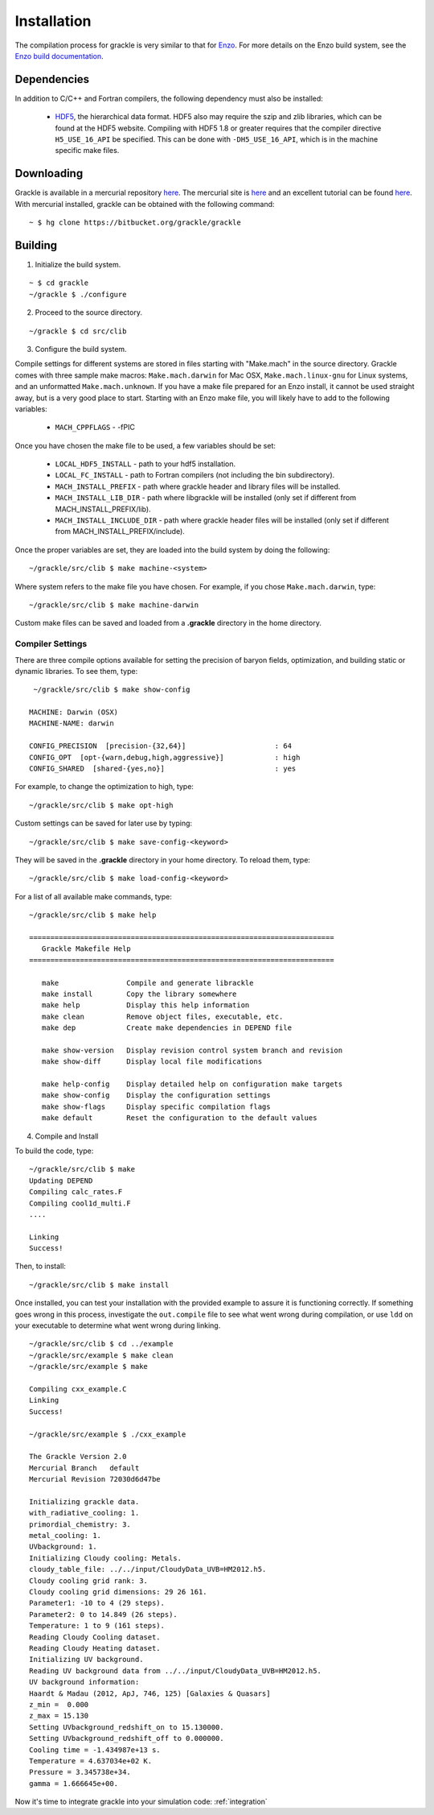 .. _obtaining_and_building_enzo:

Installation
============

The compilation process for grackle is very similar to that for 
`Enzo <http://enzo-project.org>`_.  For more details on the Enzo build 
system, see the `Enzo build documentation 
<https://enzo.readthedocs.org/en/latest/tutorials/building_enzo.html>`_.  

Dependencies
------------

In addition to C/C++ and Fortran compilers, the following dependency must 
also be installed:

   * `HDF5 <http://www.hdfgroup.org/HDF5/>`_, the hierarchical data format.
     HDF5 also may require the szip and zlib libraries, which can be
     found at the HDF5 website.  Compiling with HDF5 1.8 or greater
     requires that the compiler directive ``H5_USE_16_API`` be specified.
     This can be done with ``-DH5_USE_16_API``, which is in the machine 
     specific make files.

Downloading
-----------

Grackle is available in a mercurial repository 
`here <https://bitbucket.org/brittonsmith/grackle>`_.  The mercurial site 
is `here <http://mercurial.selenic.com/>`_ and an excellent tutorial can be 
found `here <http://hginit.com/>`_.  With mercurial 
installed, grackle can be obtained with the following command:

.. highlight:: none

::

    ~ $ hg clone https://bitbucket.org/grackle/grackle

Building
--------

1. Initialize the build system.

.. highlight:: none

::

    ~ $ cd grackle
    ~/grackle $ ./configure

2. Proceed to the source directory.

.. highlight:: none

::

    ~/grackle $ cd src/clib

3. Configure the build system.

Compile settings for different systems are stored in files starting with 
"Make.mach" in the source directory.  Grackle comes with three sample make 
macros: ``Make.mach.darwin`` for Mac OSX, ``Make.mach.linux-gnu`` for 
Linux systems, and an unformatted ``Make.mach.unknown``.  If you have a make 
file prepared for an Enzo install, it cannot be used straight away, but is a 
very good place to start.  Starting with an Enzo make file, you will likely 
have to add to the following variables:

    * ``MACH_CPPFLAGS`` - -fPIC

Once you have chosen the make file to be used, a few variables should be set:

    * ``LOCAL_HDF5_INSTALL`` - path to your hdf5 installation.  

    * ``LOCAL_FC_INSTALL`` - path to Fortran compilers (not including the bin subdirectory).

    * ``MACH_INSTALL_PREFIX`` - path where grackle header and library files will be installed.

    * ``MACH_INSTALL_LIB_DIR`` - path where libgrackle will be installed (only set if different from MACH_INSTALL_PREFIX/lib).

    * ``MACH_INSTALL_INCLUDE_DIR`` - path where grackle header files will be installed (only set if different from MACH_INSTALL_PREFIX/include).

Once the proper variables are set, they are loaded into the build system by 
doing the following:

.. highlight:: none

::

    ~/grackle/src/clib $ make machine-<system>

Where system refers to the make file you have chosen.  For example, if you 
chose ``Make.mach.darwin``, type:

.. highlight:: none

::

    ~/grackle/src/clib $ make machine-darwin

Custom make files can be saved and loaded from a **.grackle** directory in the 
home directory.

Compiler Settings
+++++++++++++++++

There are three compile options available for setting the precision of 
baryon fields, optimization, and building static or dynamic libraries.  
To see them, type:

.. highlight:: none

::

    ~/grackle/src/clib $ make show-config

   MACHINE: Darwin (OSX)
   MACHINE-NAME: darwin

   CONFIG_PRECISION  [precision-{32,64}]                     : 64
   CONFIG_OPT  [opt-{warn,debug,high,aggressive}]            : high
   CONFIG_SHARED  [shared-{yes,no}]                          : yes

For example, to change the optimization to high, type:

.. highlight:: none

::

    ~/grackle/src/clib $ make opt-high

Custom settings can be saved for later use by typing:

.. highlight:: none

::

    ~/grackle/src/clib $ make save-config-<keyword>

They will be saved in the **.grackle** directory in your home directory.  To 
reload them, type:

.. highlight:: none

::

    ~/grackle/src/clib $ make load-config-<keyword>

For a list of all available make commands, type:

.. highlight:: none

::

    ~/grackle/src/clib $ make help

    ========================================================================
       Grackle Makefile Help
    ========================================================================
    
       make                Compile and generate librackle
       make install        Copy the library somewhere
       make help           Display this help information
       make clean          Remove object files, executable, etc.
       make dep            Create make dependencies in DEPEND file
    
       make show-version   Display revision control system branch and revision
       make show-diff      Display local file modifications
    
       make help-config    Display detailed help on configuration make targets
       make show-config    Display the configuration settings
       make show-flags     Display specific compilation flags
       make default        Reset the configuration to the default values

4. Compile and Install

To build the code, type:

::

    ~/grackle/src/clib $ make 
    Updating DEPEND
    Compiling calc_rates.F
    Compiling cool1d_multi.F
    ....
    
    Linking
    Success!

Then, to install:

::

    ~/grackle/src/clib $ make install

Once installed, you can test your installation with the provided example to
assure it is functioning correctly.  If something goes wrong in this process,
investigate the ``out.compile`` file to see what went wrong during compilation,
or use ``ldd`` on your executable to determine what went wrong during linking.

::

    ~/grackle/src/clib $ cd ../example
    ~/grackle/src/example $ make clean 
    ~/grackle/src/example $ make 

    Compiling cxx_example.C
    Linking
    Success!
  
    ~/grackle/src/example $ ./cxx_example
    
    The Grackle Version 2.0
    Mercurial Branch   default
    Mercurial Revision 72030d6d47be

    Initializing grackle data.
    with_radiative_cooling: 1.
    primordial_chemistry: 3.
    metal_cooling: 1.
    UVbackground: 1.
    Initializing Cloudy cooling: Metals.
    cloudy_table_file: ../../input/CloudyData_UVB=HM2012.h5.
    Cloudy cooling grid rank: 3.
    Cloudy cooling grid dimensions: 29 26 161.
    Parameter1: -10 to 4 (29 steps).
    Parameter2: 0 to 14.849 (26 steps).
    Temperature: 1 to 9 (161 steps).
    Reading Cloudy Cooling dataset.
    Reading Cloudy Heating dataset.
    Initializing UV background.
    Reading UV background data from ../../input/CloudyData_UVB=HM2012.h5.
    UV background information:
    Haardt & Madau (2012, ApJ, 746, 125) [Galaxies & Quasars]
    z_min =  0.000
    z_max = 15.130
    Setting UVbackground_redshift_on to 15.130000.
    Setting UVbackground_redshift_off to 0.000000.
    Cooling time = -1.434987e+13 s.
    Temperature = 4.637034e+02 K.
    Pressure = 3.345738e+34.
    gamma = 1.666645e+00.

Now it's time to integrate grackle into your simulation code: :ref:`integration`
